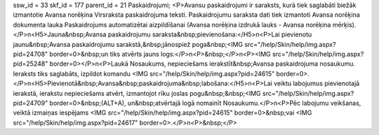 ssw_id = 33skf_id = 177parent_id = 21Paskaidrojumi;<P>Avansu paskaidrojumi ir saraksts, kurā tiek saglabāti biežāk izmantotie Avansa norēķina Virsraksta paskaidrojuma teksti. Paskaidrojumu saraksta dati tiek izmantoti Avansa norēķina dokumenta lauka Paskaidrojums automatizētai aizpildīšanai (Avansa norēķina izdrukā lauks - Avansa norēķina mērķis).</P>\n<H5>Jauna&nbsp;Avansa paskaidrojumu saraksta&nbsp;pievienošana:</H5>\n<P>Lai pievienotu jaunu&nbsp;Avansa paskaidrojumu sarakstā,&nbsp;jānospiež poga&nbsp;<IMG src="/help/Skin/help/img.aspx?pid=24708" border=0>&nbsp;un tiks atvērts jauns logs:</P>\n<P>&nbsp;</P>\n<P><IMG src="/help/Skin/help/img.aspx?pid=25248" border=0></P>\n<P>Laukā Nosaukums, nepieciešams ierakstīt&nbsp;Avansa paskaidrojuma nosaukumu. Ieraksts tiks saglabāts, izpildot komandu <IMG src="/help/Skin/help/img.aspx?pid=24615" border=0>.</P>\n<H5>Pievienotā&nbsp;Avansa&nbsp;paskaidrojuma&nbsp;labošana:</H5>\n<P>Lai veiktu labojumus pievienotajā ierakstā, ierakstu nepieciešams atvērt, izmantojot rīku joslas pogu&nbsp;&nbsp;<IMG src="/help/Skin/help/img.aspx?pid=24709" border=0>&nbsp;(ALT+A), un&nbsp;atvērtajā logā nomainīt Nosaukumu.</P>\n<P>Pēc labojumu veikšanas, veiktā izmaiņas iespējams <IMG src="/help/Skin/help/img.aspx?pid=24615" border=0>&nbsp;vai <IMG src="/help/Skin/help/img.aspx?pid=24617" border=0>.</P>\n<P>&nbsp;</P>